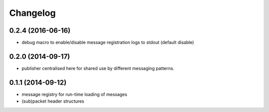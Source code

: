Changelog
=========

0.2.4 (2016-06-16)
------------------
* debug macro to enable/disable message registration logs to stdout (default disable)

0.2.0 (2014-09-17)
------------------
* publisher centralised here for shared use by different messaging patterns.

0.1.1 (2014-09-12)
------------------
* message registry for run-time loading of messages
* (sub)packet header structures
